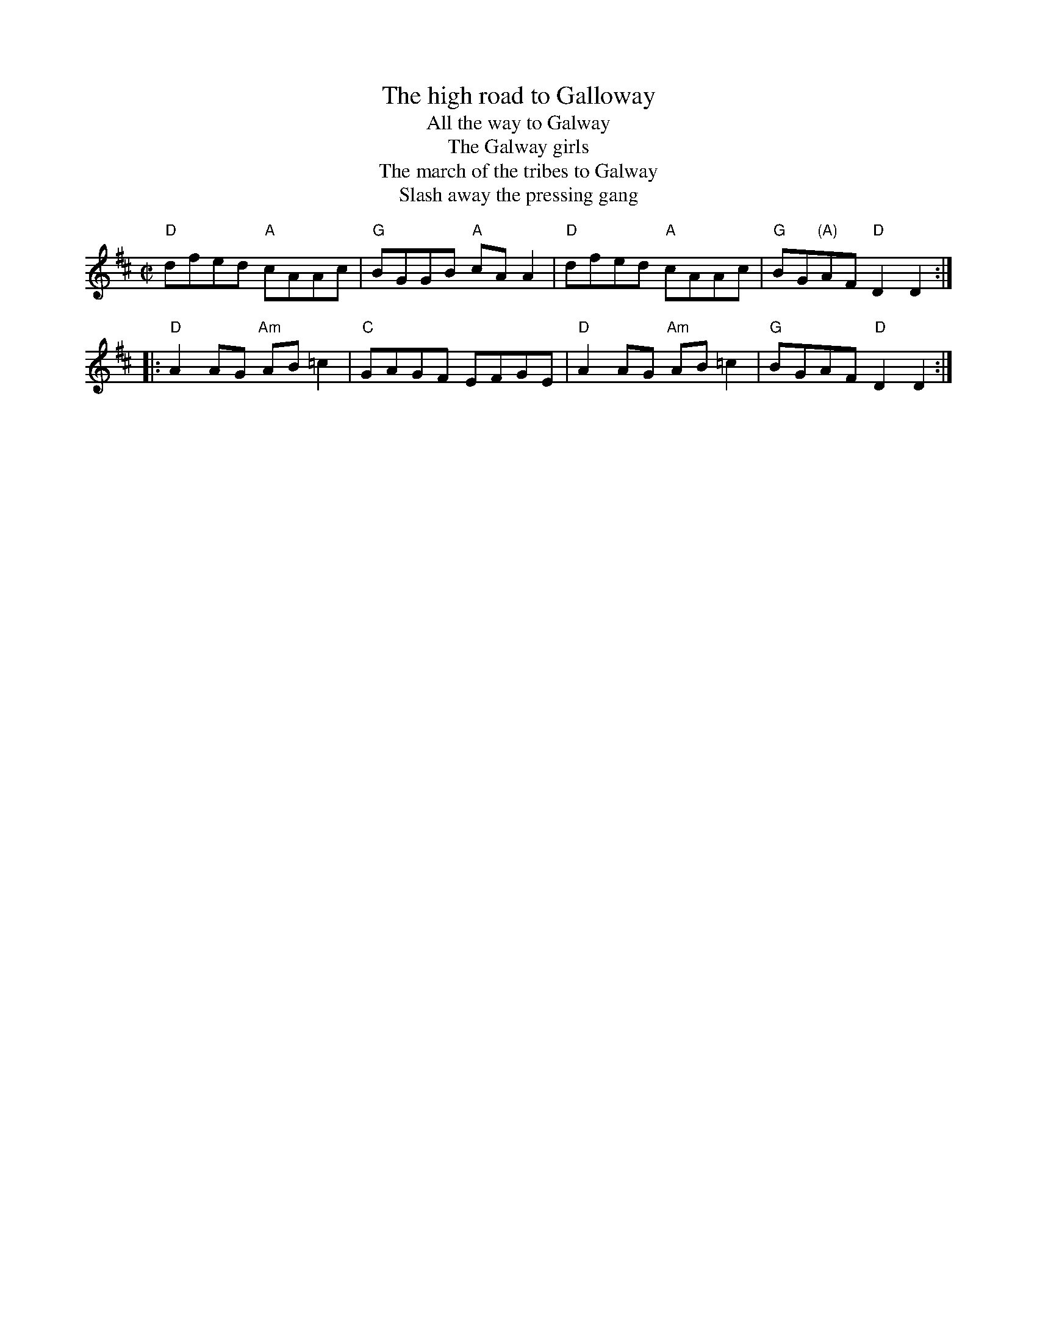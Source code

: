 X:114
T:The high road to Galloway
T:All the way to Galway
T:The Galway girls
T:The march of the tribes to Galway
T:Slash away the pressing gang
R:Reel
S:Richard Robinson's web page/abc file
B:Book- Music of Corktown -"Road to Gallway"- mdl
B:Winder
B:Ceol Rince 2,282
B:Roche 3 n109
Z:Transcription:Richard Robinson(?), Chords:Mike Long
M:C|
L:1/8
K:D
"D"dfed "A"cAAc | "G"BGGB "A"cAA2 | \
"D"dfed "A"cAAc | "G"BG"(A)"AF "D"D2D2 :|
|:"D"A2AG "Am"AB=c2 | "C"GAGF EFGE |\
"D"A2AG "Am"AB=c2 | "G"BGAF "D"D2D2 :|
